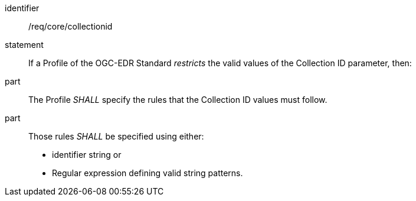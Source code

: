[[req_core_collectionid]]

[requirement]
====
[%metadata]
identifier:: /req/core/collectionid
statement:: If a Profile of the OGC-EDR Standard _restricts_ the valid values of the Collection ID parameter, then:
part:: The Profile _SHALL_ specify the rules that the Collection ID values must follow.
part:: Those rules _SHALL_ be specified using either:
* identifier string or
* Regular expression defining valid string patterns.

====